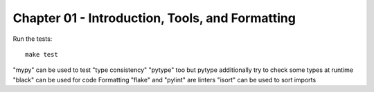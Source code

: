 Chapter 01 - Introduction, Tools, and Formatting
================================================

Run the  tests::

   make test

"mypy" can be used to test "type consistency"
"pytype" too but pytype additionally try to check some types at runtime
"black" can be used for code Formatting
"flake" and "pylint" are linters
"isort" can be used to sort imports